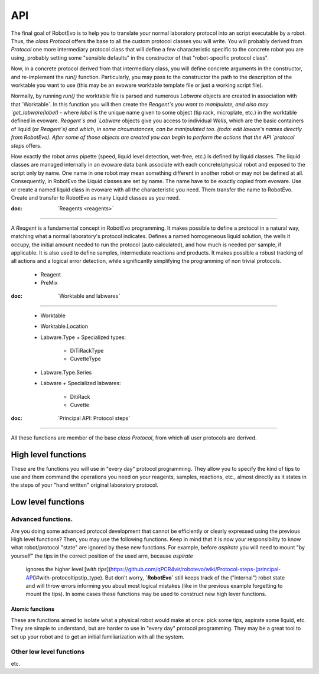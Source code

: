 API
=====

The final goal of RobotEvo is to help you to translate your normal laboratory protocol into an script executable
by a robot. Thus, the `class Protocol` offers the base to all the custom protocol classes you will write.
You will probably derived from `Protocol` one more intermediary protocol class that will define a few characteristic
specific to the concrete robot you are using, probably setting some "sensible defaults" in the constructor of that
"robot-specific protocol class".

Now, in a concrete protocol derived from that intermediary class, you will define concrete arguments in the constructor,
and re-implement the `run()` function. Particularly, you may pass to the constructor the path to the description
of the worktable you want to use (this may be an evoware worktable template file or just a working script file).

Normally, by running `run()` the worktable file is parsed and numerous `Labware` objects are created in association
with that ´Worktable´. In this function you will then create the `Reagent`s you want to manipulate, and also may
`get_labware(label)` - where `label` is the unique name given to some object (tip rack, microplate, etc.)
in the worktable defined in evoware. `Reagent`s and `Labware` objects give you access to individual `Wells`,
which are the basic containers of liquid (or `Reagent`s) and which, in some circumstances, can be manipulated too.
(todo: edit laware's names directly from RobotEvo). After some of those objects are created you can begin
to perform the actions that the  API `protocol steps` offers.

How exactly the robot arms pipette (speed, liquid level detection, wet-free, etc.) is defined by liquid classes.
The liquid classes are managed internally in an evoware data bank associate with each concrete/physical robot
and exposed to the script only by name. One name in one robot may mean something different in another robot
or may not be defined at all. Consequently, in  RobotEvo the Liquid classes are set by name. The name have to be exactly
copied from evoware.
Use or create a named liquid class in evoware with all the characteristic you need. Them transfer the name to RobotEvo.
Create and transfer to RobotEvo as many Liquid classes as you need.

:doc: ˋReagents <reagents>ˋ

============================

A `Reagent` is a fundamental concept in RobotEvo programming. It makes possible to define a protocol in a natural way, matching what a normal laboratory's protocol indicates.
Defines a named homogeneous liquid solution, the wells it occupy, the initial amount needed to run the protocol (auto calculated), and how much is needed per sample, if applicable. It is also used to define samples, intermediate reactions and products. It makes possible a robust tracking of all actions and a logical error detection, while significantly simplifying the  programming of non trivial protocols.

 - Reagent
 - PreMix


:doc: ˋWorktable and labwaresˋ

============================================

 - Worktable
 - Worktable.Location
 - Labware.Type
   + Specialized types:
     + DiTiRackType
     + CuvetteType 
 - Labware.Type.Series
 - Labware
   + Specialized labwares:
     + DitiRack
     + Cuvette

:doc: ˋPrincipal API: Protocol stepsˋ
==============================================

All these functions are member of the base `class Protocol`, from which all user protocols are derived.


High level functions
^^^^^^^^^^^^^^^^^^^^^^

These are the functions you will use in "every day" protocol programming.
They allow you to specify the kind of tips to use and them command the operations you need on your reagents,
samples, reactions, etc., almost directly as it states in the steps of your "hand written" original laboratory protocol.

Low level functions
^^^^^^^^^^^^^^^^^^^^^^

Advanced functions.
---------------------

Are you doing some advanced protocol development that cannot be efficiently or clearly expressed using the previous
High level functions? Then, you may use the following functions. Keep in mind that it is now your responsibility
to know what robot/protocol "state" are ignored by these new functions. For example, before `aspirate`
you will need to mount "by yourself" the tips in the correct position of the used arm, because `aspirate`
 ignores the higher level
 [`with tips`](https://github.com/qPCR4vir/robotevo/wiki/Protocol-steps-(principal-API)#with-protocoltipstip_type).
 But don't worry, **`RobotEvo`** still keeps track of the ("internal") robot state and will throw errors
 informing you about most logical mistakes (like in the previous example forgetting to mount the tips).
 In some cases these functions may be used to construct new high lever functions.


Atomic functions
____________________________

These are functions aimed to isolate what a physical robot would make at once: pick some tips,
aspirate some liquid, etc. They are simple to understand, but are harder to use in "every day" protocol programming.
They may be a great tool to set up your robot and to get an initial familiarization with all the system.

Other low level functions
----------------------------
etc.

